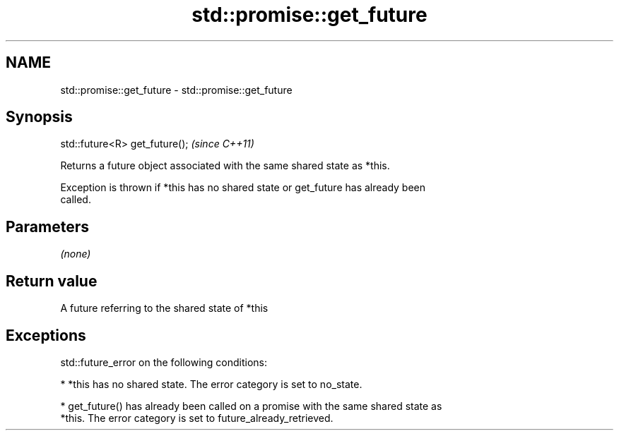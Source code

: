 .TH std::promise::get_future 3 "Nov 25 2015" "2.0 | http://cppreference.com" "C++ Standard Libary"
.SH NAME
std::promise::get_future \- std::promise::get_future

.SH Synopsis
   std::future<R> get_future();  \fI(since C++11)\fP

   Returns a future object associated with the same shared state as *this.

   Exception is thrown if *this has no shared state or get_future has already been
   called.

.SH Parameters

   \fI(none)\fP

.SH Return value

   A future referring to the shared state of *this

.SH Exceptions

   std::future_error on the following conditions:

     * *this has no shared state. The error category is set to no_state.

     * get_future() has already been called on a promise with the same shared state as
       *this. The error category is set to future_already_retrieved.
